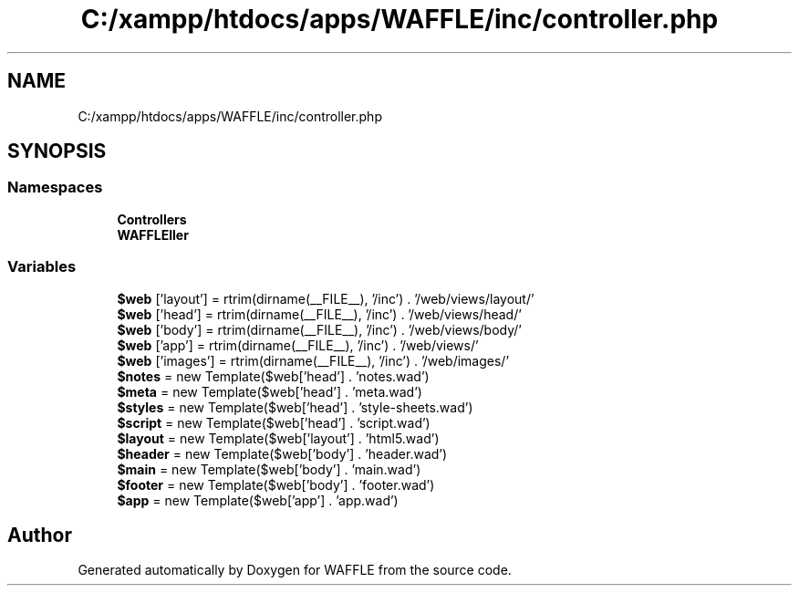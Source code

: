.TH "C:/xampp/htdocs/apps/WAFFLE/inc/controller.php" 3 "Thu Jan 19 2017" "Version 0.2.3-prerelease+build" "WAFFLE" \" -*- nroff -*-
.ad l
.nh
.SH NAME
C:/xampp/htdocs/apps/WAFFLE/inc/controller.php
.SH SYNOPSIS
.br
.PP
.SS "Namespaces"

.in +1c
.ti -1c
.RI " \fBControllers\fP"
.br
.ti -1c
.RI " \fBWAFFLE\\Controller\fP"
.br
.in -1c
.SS "Variables"

.in +1c
.ti -1c
.RI "\fB$web\fP ['layout'] = rtrim(dirname(__FILE__), '/inc') \&. '/web/views/layout/'"
.br
.ti -1c
.RI "\fB$web\fP ['head'] = rtrim(dirname(__FILE__), '/inc') \&. '/web/views/head/'"
.br
.ti -1c
.RI "\fB$web\fP ['body'] = rtrim(dirname(__FILE__), '/inc') \&. '/web/views/body/'"
.br
.ti -1c
.RI "\fB$web\fP ['app'] = rtrim(dirname(__FILE__), '/inc') \&. '/web/views/'"
.br
.ti -1c
.RI "\fB$web\fP ['images'] = rtrim(dirname(__FILE__), '/inc') \&. '/web/images/'"
.br
.ti -1c
.RI "\fB$notes\fP = new Template($web['head'] \&. 'notes\&.wad')"
.br
.ti -1c
.RI "\fB$meta\fP = new Template($web['head'] \&. 'meta\&.wad')"
.br
.ti -1c
.RI "\fB$styles\fP = new Template($web['head'] \&. 'style\-sheets\&.wad')"
.br
.ti -1c
.RI "\fB$script\fP = new Template($web['head'] \&. 'script\&.wad')"
.br
.ti -1c
.RI "\fB$layout\fP = new Template($web['layout'] \&. 'html5\&.wad')"
.br
.ti -1c
.RI "\fB$header\fP = new Template($web['body'] \&. 'header\&.wad')"
.br
.ti -1c
.RI "\fB$main\fP = new Template($web['body'] \&. 'main\&.wad')"
.br
.ti -1c
.RI "\fB$footer\fP = new Template($web['body'] \&. 'footer\&.wad')"
.br
.ti -1c
.RI "\fB$app\fP = new Template($web['app'] \&. 'app\&.wad')"
.br
.in -1c
.SH "Author"
.PP 
Generated automatically by Doxygen for WAFFLE from the source code\&.

